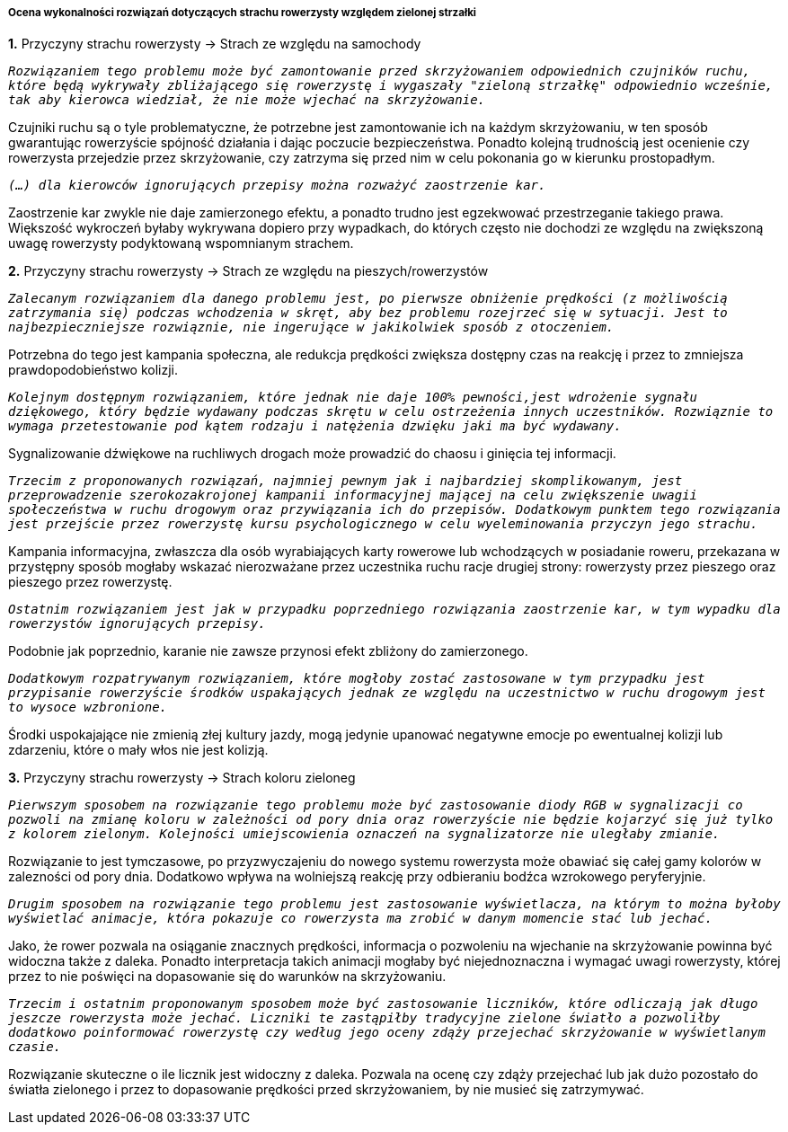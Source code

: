 ===== Ocena wykonalności rozwiązań dotyczących strachu rowerzysty względem zielonej strzałki

*1.* Przyczyny strachu rowerzysty -> Strach ze względu na samochody

`_Rozwiązaniem tego problemu może być zamontowanie przed skrzyżowaniem odpowiednich czujników ruchu, które będą wykrywały zbliżającego się rowerzystę i wygaszały "zieloną strzałkę" odpowiednio wcześnie, tak aby kierowca wiedział, że nie może wjechać na skrzyżowanie._`

Czujniki ruchu są o tyle problematyczne, że potrzebne jest zamontowanie ich na każdym skrzyżowaniu, w ten sposób gwarantując rowerzyście spójność działania i dając poczucie bezpieczeństwa. Ponadto kolejną trudnością jest ocenienie czy rowerzysta przejedzie przez skrzyżowanie, czy zatrzyma się przed nim w celu pokonania go w kierunku prostopadłym.

`_(...) dla kierowców ignorujących przepisy można rozważyć zaostrzenie kar._`

Zaostrzenie kar zwykle nie daje zamierzonego efektu, a ponadto trudno jest egzekwować przestrzeganie takiego prawa. Większość wykroczeń byłaby wykrywana dopiero przy wypadkach, do których często nie dochodzi ze względu na zwiększoną uwagę rowerzysty podyktowaną wspomnianym strachem.

*2.* Przyczyny strachu rowerzysty → Strach ze względu na pieszych/rowerzystów

`_Zalecanym rozwiązaniem dla danego problemu jest, po pierwsze obniżenie prędkości (z możliwością zatrzymania się) podczas wchodzenia w skręt, aby bez problemu rozejrzeć się w sytuacji. Jest to najbezpieczniejsze rozwiąznie, nie ingerujące w jakikolwiek sposób z otoczeniem._`

Potrzebna do tego jest kampania społeczna, ale redukcja prędkości zwiększa dostępny czas na reakcję i przez to zmniejsza prawdopodobieństwo kolizji.

`_Kolejnym dostępnym rozwiązaniem, które jednak nie daje 100% pewności,jest wdrożenie sygnału dziękowego, który będzie wydawany podczas skrętu w celu ostrzeżenia innych uczestników. Rozwiąznie to wymaga przetestowanie pod kątem rodzaju i natężenia dzwięku jaki ma być wydawany._`

Sygnalizowanie dźwiękowe na ruchliwych drogach może prowadzić do chaosu i ginięcia tej informacji.


`_Trzecim z proponowanych rozwiązań, najmniej pewnym jak i najbardziej skomplikowanym, jest przeprowadzenie szerokozakrojonej kampanii informacyjnej mającej na celu zwiększenie uwagii społeczeństwa w ruchu drogowym oraz przywiązania ich do przepisów. Dodatkowym punktem tego rozwiązania jest przejście przez rowerzystę kursu psychologicznego w celu wyeleminowania przyczyn jego strachu._`

Kampania informacyjna, zwłaszcza dla osób wyrabiających karty rowerowe lub wchodzących w posiadanie roweru, przekazana w przystępny sposób mogłaby wskazać nierozważane przez uczestnika ruchu racje drugiej strony: rowerzysty przez pieszego oraz pieszego przez rowerzystę.

`_Ostatnim rozwiązaniem jest jak w przypadku poprzedniego rozwiązania zaostrzenie kar, w tym wypadku dla rowerzystów ignorujących przepisy._`

Podobnie jak poprzednio, karanie nie zawsze przynosi efekt zbliżony do zamierzonego.

`_Dodatkowym rozpatrywanym rozwiązaniem, które mogłoby zostać zastosowane w tym przypadku jest przypisanie rowerzyście środków uspakających jednak ze względu na uczestnictwo w ruchu drogowym jest to wysoce wzbronione._`

Środki uspokajające nie zmienią złej kultury jazdy, mogą jedynie upanować negatywne emocje po ewentualnej kolizji lub zdarzeniu, które o mały włos nie jest kolizją.

*3.* Przyczyny strachu rowerzysty -> Strach koloru zieloneg

`_Pierwszym sposobem na rozwiązanie tego problemu może być zastosowanie diody RGB w sygnalizacji co pozwoli na zmianę koloru w zależności od pory dnia oraz rowerzyście nie będzie kojarzyć się już tylko z kolorem zielonym. Kolejności umiejscowienia oznaczeń na sygnalizatorze nie uległaby zmianie._`

Rozwiązanie to jest tymczasowe, po przyzwyczajeniu do nowego systemu rowerzysta może obawiać się całej gamy kolorów w zalezności od pory dnia. Dodatkowo wpływa na wolniejszą reakcję przy odbieraniu bodźca wzrokowego peryferyjnie.

`_Drugim sposobem na rozwiązanie tego problemu jest zastosowanie wyświetlacza, na którym to można byłoby wyświetlać animacje, która pokazuje co rowerzysta ma zrobić w danym momencie stać lub jechać._`

Jako, że rower pozwala na osiąganie znacznych prędkości, informacja o pozwoleniu na wjechanie na skrzyżowanie powinna być widoczna także z daleka. Ponadto interpretacja takich animacji mogłaby być niejednoznaczna i wymagać uwagi rowerzysty, której przez to nie poświęci na dopasowanie się do warunków na skrzyżowaniu.

`_Trzecim i ostatnim proponowanym sposobem może być zastosowanie liczników, które odliczają jak długo jeszcze rowerzysta może jechać. Liczniki te zastąpiłby tradycyjne zielone światło a pozwoliłby dodatkowo poinformować rowerzystę czy według jego oceny zdąży przejechać skrzyżowanie w wyświetlanym czasie._`

Rozwiązanie skuteczne o ile licznik jest widoczny z daleka. Pozwala na ocenę czy zdąży przejechać lub jak dużo pozostało do światła zielonego i przez to dopasowanie prędkości przed skrzyżowaniem, by nie musieć się zatrzymywać.


